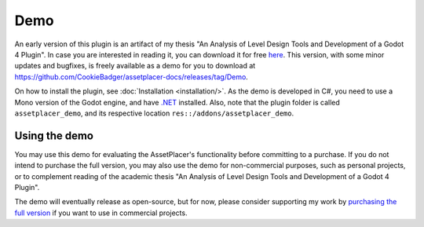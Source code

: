 Demo
=============

An early version of this plugin is an artifact of my thesis "An Analysis of Level Design Tools and Development of a Godot 4 Plugin". In case you are interested in reading it, you can download it for free `here <https://drive.google.com/file/d/1mLH0y2ozTfkQ6tcTjn1u-QVynM5--yX6/view?usp=drive_link>`_. This version, with some minor updates and bugfixes, is freely available as a demo for you to download at https://github.com/CookieBadger/assetplacer-docs/releases/tag/Demo.

.. image:: images/Thesis.png

On how to install the plugin, see :doc:`Installation <installation/>`. As the demo is developed in C#, you need to use a Mono version of the Godot engine, and have `.NET <https://dotnet.microsoft.com/en-us/download/dotnet/6.0>`_ installed. Also, note that the plugin folder is called ``assetplacer_demo``, and its respective location ``res::/addons/assetplacer_demo``. 

Using the demo
-----------

You may use this demo for evaluating the AssetPlacer's functionality before committing to a purchase. If you do not intend to purchase the full version, you may also use the demo for non-commercial purposes, such as personal projects, or to complement reading of the academic thesis "An Analysis of Level Design Tools and Development of a Godot 4 Plugin". 

The demo will eventually release as open-source, but for now, please consider supporting my work by `purchasing the full version <https://cookiebadger.itch.io/assetplacer>`_ if you want to use in commercial projects.